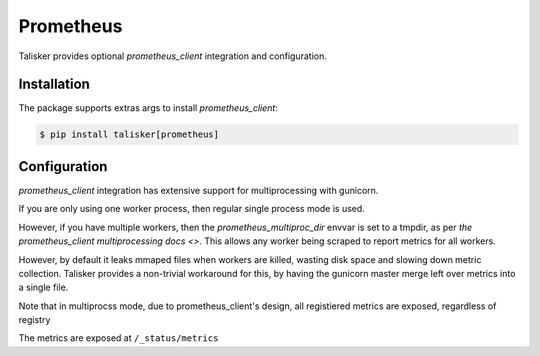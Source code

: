 .. highlight:: python


==========
Prometheus
==========

Talisker provides optional `prometheus_client` integration and configuration.

Installation
------------

The package supports extras args to install `prometheus_client`:

.. code-block:: bash

    $ pip install talisker[prometheus]

Configuration
-------------

`prometheus_client` integration has extensive support for
multiprocessing with gunicorn.

If you are only using one worker process, then regular single process
mode is used.

However, if you have multiple workers, then the
`prometheus_multiproc_dir` envvar is set to a tmpdir, as per
`the prometheus_client multiprocessing docs <>`.
This allows any worker being scraped to report metrics for all workers.

However, by default it leaks mmaped files when workers are killed,
wasting disk space and slowing down metric collection. Talisker provides
a non-trivial workaround for this, by having the gunicorn master merge
left over metrics into a single file.

Note that in multiprocss mode, due to prometheus_client's design, all
registiered metrics are exposed, regardless of registry

The metrics are exposed at ``/_status/metrics``
